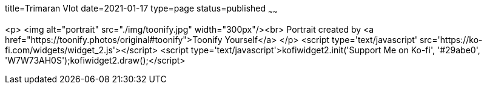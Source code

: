 title=Trimaran Vlot
date=2021-01-17
type=page
status=published
~~~~~~


<p>
    <img alt="portrait" src="./img/toonify.jpg" width="300px"/><br>
    Portrait created by <a href="https://toonify.photos/original#toonify">Toonify Yourself</a>
</p>
<script type='text/javascript' src='https://ko-fi.com/widgets/widget_2.js'></script>
<script type='text/javascript'>kofiwidget2.init('Support Me on Ko-fi', '#29abe0', 'W7W73AH0S');kofiwidget2.draw();</script>
